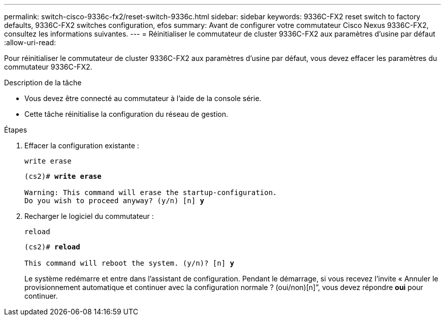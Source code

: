 ---
permalink: switch-cisco-9336c-fx2/reset-switch-9336c.html 
sidebar: sidebar 
keywords: 9336C-FX2 reset switch to factory defaults, 9336C-FX2 switches configuration, efos 
summary: Avant de configurer votre commutateur Cisco Nexus 9336C-FX2, consultez les informations suivantes. 
---
= Réinitialiser le commutateur de cluster 9336C-FX2 aux paramètres d'usine par défaut
:allow-uri-read: 


[role="lead"]
Pour réinitialiser le commutateur de cluster 9336C-FX2 aux paramètres d'usine par défaut, vous devez effacer les paramètres du commutateur 9336C-FX2.

.Description de la tâche
* Vous devez être connecté au commutateur à l'aide de la console série.
* Cette tâche réinitialise la configuration du réseau de gestion.


.Étapes
. Effacer la configuration existante :
+
`write erase`

+
[listing, subs="+quotes"]
----
(cs2)# *write erase*

Warning: This command will erase the startup-configuration.
Do you wish to proceed anyway? (y/n) [n] *y*
----
. Recharger le logiciel du commutateur :
+
`reload`

+
[listing, subs="+quotes"]
----
(cs2)# *reload*

This command will reboot the system. (y/n)? [n] *y*
----
+
Le système redémarre et entre dans l'assistant de configuration.  Pendant le démarrage, si vous recevez l'invite « Annuler le provisionnement automatique et continuer avec la configuration normale ?  (oui/non)[n]”, vous devez répondre *oui* pour continuer.


